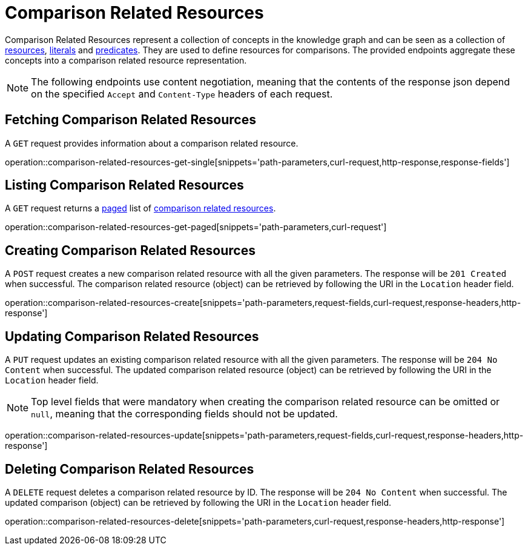 = Comparison Related Resources

Comparison Related Resources represent a collection of concepts in the knowledge graph and can be seen as a collection of <<Resources,resources>>, <<Literals,literals>> and <<Predicates,predicates>>.
They are used to define resources for comparisons.
The provided endpoints aggregate these concepts into a comparison related resource representation.

NOTE: The following endpoints use content negotiation, meaning that the contents of the response json depend on the specified `Accept` and `Content-Type` headers of each request.

[[comparisons-related-resource-fetch]]
== Fetching Comparison Related Resources

A `GET` request provides information about a comparison related resource.

operation::comparison-related-resources-get-single[snippets='path-parameters,curl-request,http-response,response-fields']

[[comparisons-related-resource-list]]
== Listing Comparison Related Resources

A `GET` request returns a <<sorting-and-pagination,paged>> list of <<comparisons-related-resource-fetch,comparison related resources>>.

operation::comparison-related-resources-get-paged[snippets='path-parameters,curl-request']

[[comparisons-related-resource-create]]
== Creating Comparison Related Resources

A `POST` request creates a new comparison related resource with all the given parameters.
The response will be `201 Created` when successful.
The comparison related resource (object) can be retrieved by following the URI in the `Location` header field.

operation::comparison-related-resources-create[snippets='path-parameters,request-fields,curl-request,response-headers,http-response']

[[comparisons-related-resource-edit]]
== Updating Comparison Related Resources

A `PUT` request updates an existing comparison related resource with all the given parameters.
The response will be `204 No Content` when successful.
The updated comparison related resource (object) can be retrieved by following the URI in the `Location` header field.

NOTE: Top level fields that were mandatory when creating the comparison related resource can be omitted or `null`, meaning that the corresponding fields should not be updated.

operation::comparison-related-resources-update[snippets='path-parameters,request-fields,curl-request,response-headers,http-response']

[[comparisons-related-resource-delete]]
== Deleting Comparison Related Resources

A `DELETE` request deletes a comparison related resource by ID.
The response will be `204 No Content` when successful.
The updated comparison (object) can be retrieved by following the URI in the `Location` header field.

operation::comparison-related-resources-delete[snippets='path-parameters,curl-request,response-headers,http-response']
